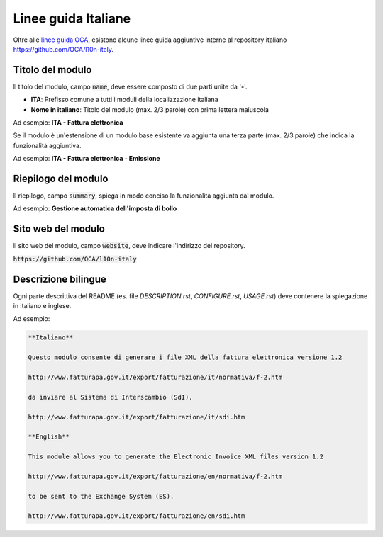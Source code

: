 ====================
Linee guida Italiane
====================

Oltre alle `linee guida OCA <https://github.com/OCA/odoo-community.org/blob/master/website/Contribution/CONTRIBUTING.rst>`_, esistono alcune linee guida aggiuntive interne al repository italiano https://github.com/OCA/l10n-italy.

Titolo del modulo
=================

Il titolo del modulo, campo :code:`name`, deve essere composto di due parti unite da '**-**'.

* **ITA**: Prefisso comune a tutti i moduli della localizzazione italiana
* **Nome in italiano**: Titolo del modulo (max. 2/3 parole) con prima lettera maiuscola

Ad esempio: **ITA - Fattura elettronica**

Se il modulo è un'estensione di un modulo base esistente va aggiunta una terza parte (max. 2/3 parole) che indica la funzionalità aggiuntiva.

Ad esempio: **ITA - Fattura elettronica - Emissione**

Riepilogo del modulo
====================

Il riepilogo, campo :code:`summary`, spiega in modo conciso la funzionalità aggiunta dal modulo.

Ad esempio: **Gestione automatica dell'imposta di bollo**

Sito web del modulo
====================

Il sito web del modulo, campo :code:`website`, deve indicare l'indirizzo del repository.

:code:`https://github.com/OCA/l10n-italy`

Descrizione bilingue
====================

Ogni parte descrittiva del README (es. file *DESCRIPTION.rst*, *CONFIGURE.rst*, *USAGE.rst*) deve contenere la spiegazione in italiano e inglese.

Ad esempio:

.. code-block:: rst

  **Italiano**

  Questo modulo consente di generare i file XML della fattura elettronica versione 1.2

  http://www.fatturapa.gov.it/export/fatturazione/it/normativa/f-2.htm

  da inviare al Sistema di Interscambio (SdI).

  http://www.fatturapa.gov.it/export/fatturazione/it/sdi.htm

  **English**

  This module allows you to generate the Electronic Invoice XML files version 1.2

  http://www.fatturapa.gov.it/export/fatturazione/en/normativa/f-2.htm

  to be sent to the Exchange System (ES).

  http://www.fatturapa.gov.it/export/fatturazione/en/sdi.htm


